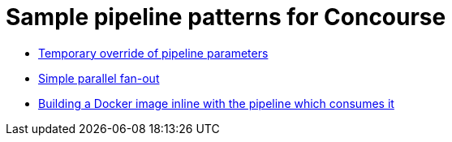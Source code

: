= Sample pipeline patterns for Concourse

* <<nested-param/README.adoc#, Temporary override of pipeline parameters>>
* <<fan-out/README.adoc#, Simple parallel fan-out>>
* <<build-docker-image/README.adoc#, Building a Docker image inline with the pipeline which consumes it>>